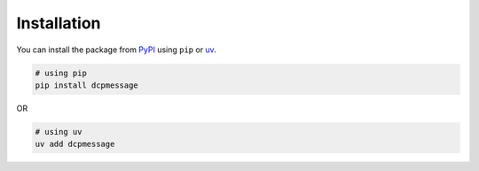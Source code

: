 Installation
------------

You can install the package from `PyPI <https://pypi.org/project/dcpmessage/>`_ using ``pip`` or
`uv <https://docs.astral.sh/uv/concepts/projects/dependencies/>`_.

.. code-block:: shell

    # using pip
    pip install dcpmessage

OR

.. code-block:: shell

    # using uv
    uv add dcpmessage
    